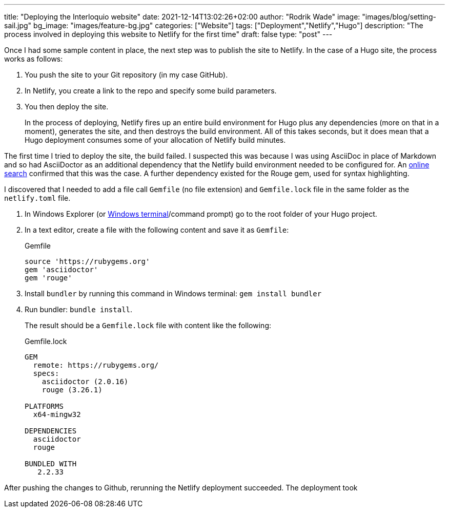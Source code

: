 ---
title: "Deploying the Interloquio website"
date: 2021-12-14T13:02:26+02:00
author: "Rodrik Wade"
image: "images/blog/setting-sail.jpg"
bg_image: "images/feature-bg.jpg"
categories: ["Website"]
tags: ["Deployment","Netlify","Hugo"]
description: "The process involved in deploying this website to Netlify for the first time"
draft: false
type: "post"
---

Once I had some sample content in place, the next step was to publish the site to Netlify.
In the case of a Hugo site, the process works as follows:

. You push the site to your Git repository (in my case GitHub).
. In Netlify, you create a link to the repo and specify some build parameters.
. You then deploy the site.
+
In the process of deploying, Netlify fires up an entire build environment for Hugo plus any dependencies (more on that in a moment), generates the site, and then destroys the build environment.
All of this takes seconds, but it does mean that a Hugo deployment consumes some of your allocation of Netlify build minutes.

The first time I tried to deploy the site, the build failed.
I suspected this was because I was using AsciiDoc in place of Markdown and so had AsciiDoctor as an additional dependency that the Netlify build environment needed to be configured for.
An https://stackoverflow.com/questions/53245578/asciidoc-hugo-site-with-netlify[online search] confirmed that this was the case.
A further dependency existed for the Rouge gem, used for syntax highlighting.

I discovered that I needed to add a file call `Gemfile` (no file extension) and `Gemfile.lock` file in the same folder as the `netlify.toml` file.

. In Windows Explorer (or https://docs.microsoft.com/en-us/windows/terminal/install[Windows terminal]/command prompt) go to the root folder of your Hugo project.
. In a text editor, create a file with the following content and save it as `Gemfile`:
+
[source]
.Gemfile
----
source 'https://rubygems.org'
gem 'asciidoctor'
gem 'rouge'
----
. Install `bundler` by running this command in Windows terminal: `gem install bundler`
. Run bundler: `bundle install`.
+
The result should be a `Gemfile.lock` file with content like the following:
+
[source]
.Gemfile.lock
----
GEM
  remote: https://rubygems.org/
  specs:
    asciidoctor (2.0.16)
    rouge (3.26.1)

PLATFORMS
  x64-mingw32

DEPENDENCIES
  asciidoctor
  rouge

BUNDLED WITH
   2.2.33

----

After pushing the changes to Github, rerunning the Netlify deployment succeeded.
The deployment took



